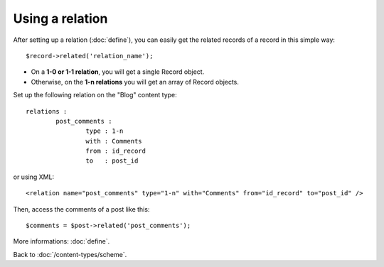 ################
Using a relation
################

After setting up a relation (:doc:`define`), you can easily get the related records of a record in this simple way::

    $record->related('relation_name');

* On a **1-0 or 1-1 relation**, you will get a single Record object.
* Otherwise, on the **1-n relations** you will get an array of Record objects.

Set up the following relation on the "Blog" content type::

	relations :
		post_comments :
			type : 1-n
			with : Comments
			from : id_record
			to   : post_id

or using XML::

    <relation name="post_comments" type="1-n" with="Comments" from="id_record" to="post_id" />

Then, access the comments of a post like this::

    $comments = $post->related('post_comments');

More informations: :doc:`define`.

Back to :doc:`/content-types/scheme`.